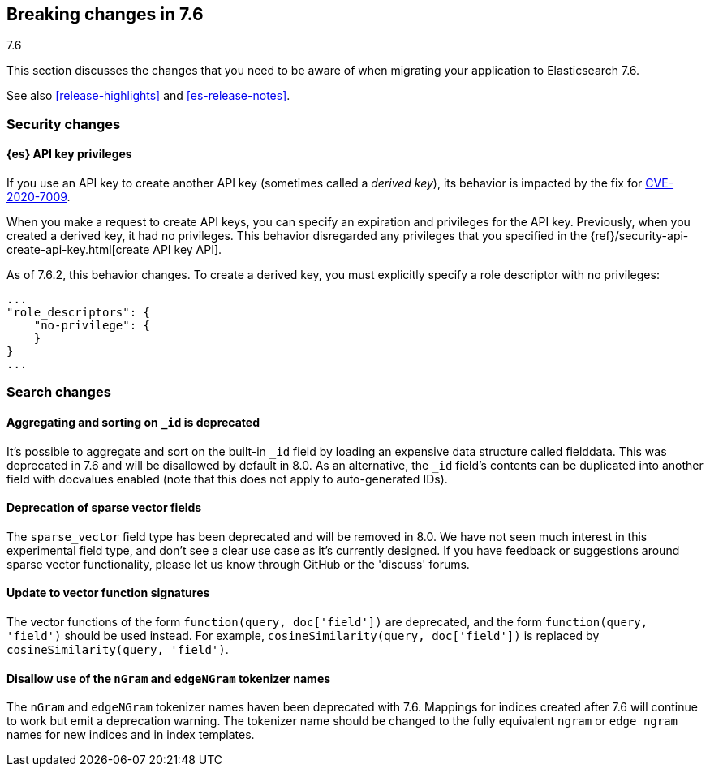 [[breaking-changes-7.6]]
== Breaking changes in 7.6
++++
<titleabbrev>7.6</titleabbrev>
++++

This section discusses the changes that you need to be aware of when migrating
your application to Elasticsearch 7.6.

See also <<release-highlights>> and <<es-release-notes>>.


//NOTE: The notable-breaking-changes tagged regions are re-used in the
//Installation and Upgrade Guide

//tag::notable-breaking-changes[]
[discrete]
[[breaking_76_security_changes]]
=== Security changes

[discrete]
==== {es} API key privileges

If you use an API key to create another API key (sometimes called a
_derived key_), its behavior is impacted by the fix for
https://www.elastic.co/community/security[CVE-2020-7009].

When you make a request to create API keys, you can specify an expiration and
privileges for the API key. Previously, when you created a derived key, it had
no privileges. This behavior disregarded any privileges that you specified in
the {ref}/security-api-create-api-key.html[create API key API].

As of 7.6.2, this behavior changes. To create a derived key, you must explicitly
specify a role descriptor with no privileges:

[source,js]
----
...
"role_descriptors": {
    "no-privilege": {
    }
}
...
----
// NOTCONSOLE

//end::notable-breaking-changes[]

[discrete]
[[breaking_76_search_changes]]
=== Search changes

[discrete]
==== Aggregating and sorting on `_id` is deprecated
It's possible to aggregate and sort on the built-in `_id` field by loading an
expensive data structure called fielddata. This was deprecated in 7.6 and will
be disallowed by default in 8.0. As an alternative, the `_id` field's contents
can be duplicated into another field with docvalues enabled (note that this
does not apply to auto-generated IDs).

[discrete]
==== Deprecation of sparse vector fields
The `sparse_vector` field type has been deprecated and will be removed in 8.0.
We have not seen much interest in this experimental field type, and don't see
a clear use case as it's currently designed. If you have feedback or
suggestions around sparse vector functionality, please let us know through
GitHub or the 'discuss' forums.

[discrete]
==== Update to vector function signatures
The vector functions of the form `function(query, doc['field'])` are
deprecated, and the form `function(query, 'field')` should be used instead.
For example, `cosineSimilarity(query, doc['field'])` is replaced by
`cosineSimilarity(query, 'field')`.

[discrete]
==== Disallow use of the `nGram` and `edgeNGram` tokenizer names

The `nGram` and `edgeNGram` tokenizer names haven been deprecated with 7.6.
Mappings for indices created after 7.6 will continue to work but emit a
deprecation warning. The tokenizer name should be changed to the fully
equivalent `ngram` or `edge_ngram` names for new indices and in index
templates.
